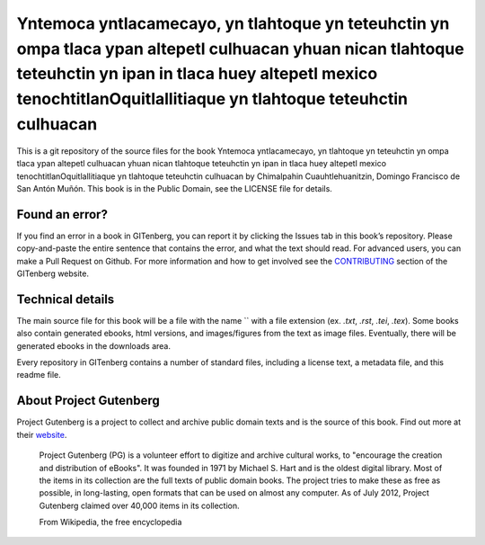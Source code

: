 =====================
Yntemoca yntlacamecayo, yn tlahtoque yn teteuhctin yn ompa tlaca ypan altepetl culhuacan yhuan nican tlahtoque teteuhctin yn ipan in tlaca huey altepetl mexico tenochtitlanOquitlallitiaque yn tlahtoque teteuhctin culhuacan
=====================


This is a git repository of the source files for the book Yntemoca yntlacamecayo, yn tlahtoque yn teteuhctin yn ompa tlaca ypan altepetl culhuacan yhuan nican tlahtoque teteuhctin yn ipan in tlaca huey altepetl mexico tenochtitlanOquitlallitiaque yn tlahtoque teteuhctin culhuacan by Chimalpahin Cuauhtlehuanitzin, Domingo Francisco de San Antón Muñón. This book is in the Public Domain, see the LICENSE file for details.

Found an error?
===============
If you find an error in a book in GITenberg, you can report it by clicking the Issues tab in this book’s repository. Please copy-and-paste the entire sentence that contains the error, and what the text should read. For advanced users, you can make a Pull Request on Github.  For more information and how to get involved see the CONTRIBUTING_ section of the GITenberg website.

.. _CONTRIBUTING: http://gitenberg.github.com/#contributing


Technical details
=================
The main source file for this book will be a file with the name `` with a file extension (ex. `.txt`, `.rst`, `.tei`, `.tex`). Some books also contain generated ebooks, html versions, and images/figures from the text as image files. Eventually, there will be generated ebooks in the downloads area.

Every repository in GITenberg contains a number of standard files, including a license text, a metadata file, and this readme file.


About Project Gutenberg
=======================
Project Gutenberg is a project to collect and archive public domain texts and is the source of this book. Find out more at their website_.

    Project Gutenberg (PG) is a volunteer effort to digitize and archive cultural works, to "encourage the creation and distribution of eBooks". It was founded in 1971 by Michael S. Hart and is the oldest digital library. Most of the items in its collection are the full texts of public domain books. The project tries to make these as free as possible, in long-lasting, open formats that can be used on almost any computer. As of July 2012, Project Gutenberg claimed over 40,000 items in its collection.

    From Wikipedia, the free encyclopedia

.. _website: http://www.gutenberg.org/